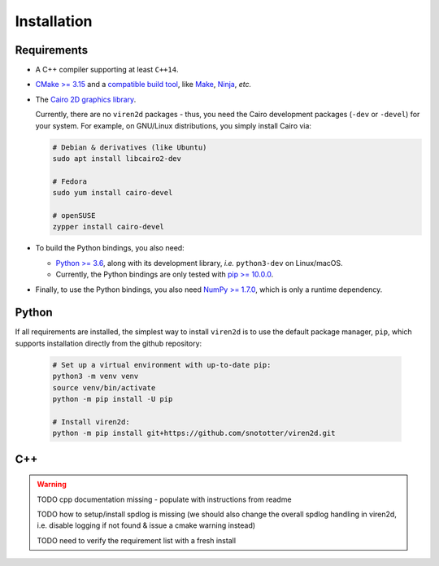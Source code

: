 .. _installation:

============
Installation
============

------------
Requirements
------------

* A C++ compiler supporting at least ``C++14``.
* `CMake \>= 3.15 <https://cmake.org/>`__ and a
  `compatible build tool <https://cmake.org/cmake/help/latest/manual/cmake-generators.7.html>`__,
  like `Make <https://www.gnu.org/software/make/>`__, `Ninja <https://ninja-build.org/>`__,
  *etc.*
* The `Cairo 2D graphics library <https://www.cairographics.org/download>`__.

  Currently, there are no ``viren2d`` packages - thus, you need the
  Cairo development packages (``-dev`` or ``-devel``) for your system. For
  example, on GNU/Linux distributions, you simply install Cairo via:

  .. code-block:: console

     # Debian & derivatives (like Ubuntu)
     sudo apt install libcairo2-dev

     # Fedora
     sudo yum install cairo-devel

     # openSUSE
     zypper install cairo-devel

* To build the Python bindings, you also need:

  * `Python \>= 3.6 <https://www.python.org/>`_, along with its development
    library, *i.e.* ``python3-dev`` on Linux/macOS.
  * Currently, the Python bindings are only tested with
    `pip \>= 10.0.0 <https://pypi.org/project/pip/>`_.

* Finally, to use the Python bindings, you also need
  `NumPy \>= 1.7.0 <https://numpy.org/>`_, which is only a runtime dependency.


------
Python
------

If all requirements are installed, the simplest way to install ``viren2d`` is
to use the default package manager, ``pip``, which supports installation
directly from the github repository:

   .. code-block:: console

      # Set up a virtual environment with up-to-date pip:
      python3 -m venv venv
      source venv/bin/activate
      python -m pip install -U pip
 
      # Install viren2d:
      python -m pip install git+https://github.com/snototter/viren2d.git


---
C++
---

.. warning::
   TODO cpp documentation missing - populate with instructions from readme
   
   TODO how to setup/install spdlog is missing (we should also change the overall
   spdlog handling in viren2d, i.e. disable logging if not found & issue a cmake
   warning instead)

   TODO need to verify the requirement list with a fresh install

